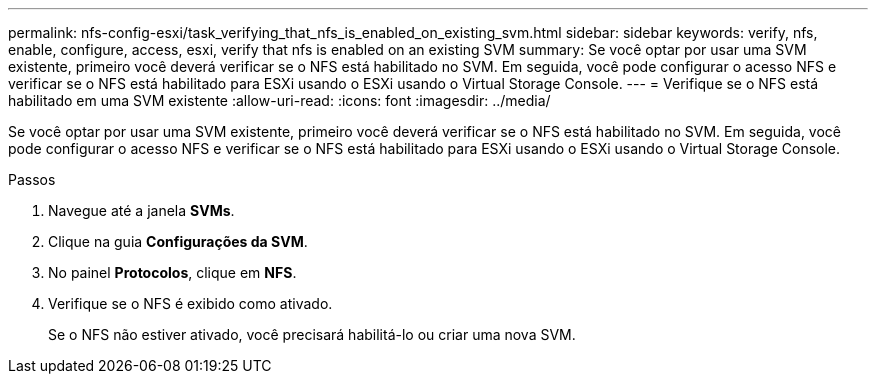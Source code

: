 ---
permalink: nfs-config-esxi/task_verifying_that_nfs_is_enabled_on_existing_svm.html 
sidebar: sidebar 
keywords: verify, nfs, enable, configure, access, esxi, verify that nfs is enabled on an existing SVM 
summary: Se você optar por usar uma SVM existente, primeiro você deverá verificar se o NFS está habilitado no SVM. Em seguida, você pode configurar o acesso NFS e verificar se o NFS está habilitado para ESXi usando o ESXi usando o Virtual Storage Console. 
---
= Verifique se o NFS está habilitado em uma SVM existente
:allow-uri-read: 
:icons: font
:imagesdir: ../media/


[role="lead"]
Se você optar por usar uma SVM existente, primeiro você deverá verificar se o NFS está habilitado no SVM. Em seguida, você pode configurar o acesso NFS e verificar se o NFS está habilitado para ESXi usando o ESXi usando o Virtual Storage Console.

.Passos
. Navegue até a janela *SVMs*.
. Clique na guia *Configurações da SVM*.
. No painel *Protocolos*, clique em *NFS*.
. Verifique se o NFS é exibido como ativado.
+
Se o NFS não estiver ativado, você precisará habilitá-lo ou criar uma nova SVM.


